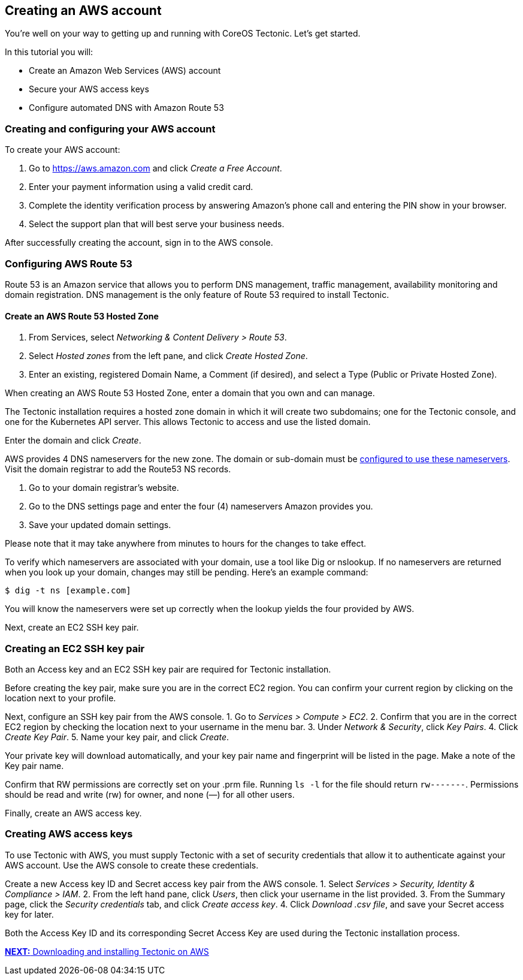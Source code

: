 Creating an AWS account
-----------------------

You’re well on your way to getting up and running with CoreOS Tectonic.
Let’s get started.

In this tutorial you will:

* Create an Amazon Web Services (AWS) account
* Secure your AWS access keys
* Configure automated DNS with Amazon Route 53

Creating and configuring your AWS account
~~~~~~~~~~~~~~~~~~~~~~~~~~~~~~~~~~~~~~~~~

To create your AWS account:

1.  Go to https://aws.amazon.com and click _Create a Free Account_.
2.  Enter your payment information using a valid credit card.
3.  Complete the identity verification process by answering Amazon’s
phone call and entering the PIN show in your browser.
4.  Select the support plan that will best serve your business needs.

After successfully creating the account, sign in to the AWS console.

Configuring AWS Route 53
~~~~~~~~~~~~~~~~~~~~~~~~

Route 53 is an Amazon service that allows you to perform DNS management,
traffic management, availability monitoring and domain registration. DNS
management is the only feature of Route 53 required to install Tectonic.

Create an AWS Route 53 Hosted Zone
^^^^^^^^^^^^^^^^^^^^^^^^^^^^^^^^^^

1.  From Services, select _Networking & Content Delivery > Route 53_.
2.  Select _Hosted zones_ from the left pane, and click _Create Hosted
Zone_.
3.  Enter an existing, registered Domain Name, a Comment (if desired),
and select a Type (Public or Private Hosted Zone).

When creating an AWS Route 53 Hosted Zone, enter a domain that you own
and can manage.

The Tectonic installation requires a hosted zone domain in which it will
create two subdomains; one for the Tectonic console, and one for the
Kubernetes API server. This allows Tectonic to access and use the listed
domain.

Enter the domain and click _Create_.

AWS provides 4 DNS nameservers for the new zone. The domain or
sub-domain must be
https://docs.aws.amazon.com/Route53/latest/DeveloperGuide/creating-migrating.html[configured
to use these nameservers]. Visit the domain registrar to add the Route53
NS records.

1.  Go to your domain registrar’s website.
2.  Go to the DNS settings page and enter the four (4) nameservers
Amazon provides you.
3.  Save your updated domain settings.

Please note that it may take anywhere from minutes to hours for the
changes to take effect.

To verify which nameservers are associated with your domain, use a tool
like Dig or nslookup. If no nameservers are returned when you look up
your domain, changes may still be pending. Here’s an example command:

[source,bash]
----
$ dig -t ns [example.com]
----

You will know the nameservers were set up correctly when the lookup
yields the four provided by AWS.

Next, create an EC2 SSH key pair.

Creating an EC2 SSH key pair
~~~~~~~~~~~~~~~~~~~~~~~~~~~~

Both an Access key and an EC2 SSH key pair are required for Tectonic
installation.

Before creating the key pair, make sure you are in the correct EC2
region. You can confirm your current region by clicking on the location
next to your profile.

Next, configure an SSH key pair from the AWS console. 1. Go to _Services
> Compute > EC2_. 2. Confirm that you are in the correct EC2 region by
checking the location next to your username in the menu bar. 3. Under
_Network & Security_, click _Key Pairs_. 4. Click _Create Key Pair_. 5.
Name your key pair, and click _Create_.

Your private key will download automatically, and your key pair name and
fingerprint will be listed in the page. Make a note of the Key pair
name.

Confirm that RW permissions are correctly set on your .prm file. Running
`ls -l` for the file should return `rw-------`. Permissions should be
read and write (rw) for owner, and none (—) for all other users.

Finally, create an AWS access key.

Creating AWS access keys
~~~~~~~~~~~~~~~~~~~~~~~~

To use Tectonic with AWS, you must supply Tectonic with a set of
security credentials that allow it to authenticate against your AWS
account. Use the AWS console to create these credentials.

Create a new Access key ID and Secret access key pair from the AWS
console. 1. Select _Services > Security, Identity & Compliance > IAM_.
2. From the left hand pane, click _Users_, then click your username in
the list provided. 3. From the Summary page, click the _Security
credentials_ tab, and click _Create access key_. 4. Click _Download .csv
file_, and save your Secret access key for later.

Both the Access Key ID and its corresponding Secret Access Key are used
during the Tectonic installation process.

link:installing-tectonic.md[*NEXT:* Downloading and installing Tectonic
on AWS]
